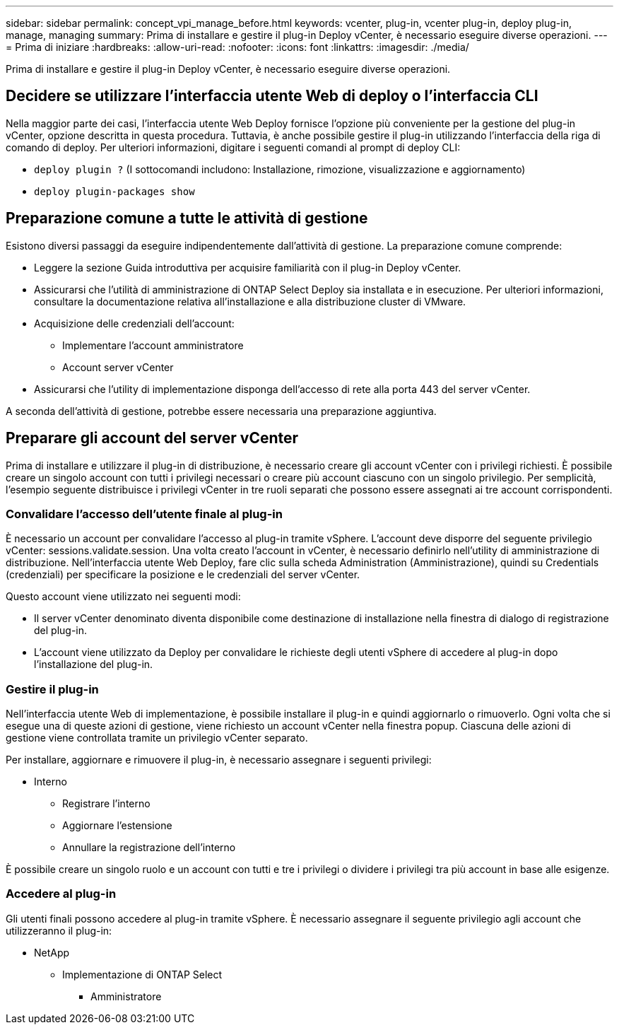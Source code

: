 ---
sidebar: sidebar 
permalink: concept_vpi_manage_before.html 
keywords: vcenter, plug-in, vcenter plug-in, deploy plug-in, manage, managing 
summary: Prima di installare e gestire il plug-in Deploy vCenter, è necessario eseguire diverse operazioni. 
---
= Prima di iniziare
:hardbreaks:
:allow-uri-read: 
:nofooter: 
:icons: font
:linkattrs: 
:imagesdir: ./media/


[role="lead"]
Prima di installare e gestire il plug-in Deploy vCenter, è necessario eseguire diverse operazioni.



== Decidere se utilizzare l'interfaccia utente Web di deploy o l'interfaccia CLI

Nella maggior parte dei casi, l'interfaccia utente Web Deploy fornisce l'opzione più conveniente per la gestione del plug-in vCenter, opzione descritta in questa procedura. Tuttavia, è anche possibile gestire il plug-in utilizzando l'interfaccia della riga di comando di deploy. Per ulteriori informazioni, digitare i seguenti comandi al prompt di deploy CLI:

* `deploy plugin ?` (I sottocomandi includono: Installazione, rimozione, visualizzazione e aggiornamento)
* `deploy plugin-packages show`




== Preparazione comune a tutte le attività di gestione

Esistono diversi passaggi da eseguire indipendentemente dall'attività di gestione. La preparazione comune comprende:

* Leggere la sezione Guida introduttiva per acquisire familiarità con il plug-in Deploy vCenter.
* Assicurarsi che l'utilità di amministrazione di ONTAP Select Deploy sia installata e in esecuzione.
Per ulteriori informazioni, consultare la documentazione relativa all'installazione e alla distribuzione cluster di VMware.
* Acquisizione delle credenziali dell'account:
+
** Implementare l'account amministratore
** Account server vCenter


* Assicurarsi che l'utility di implementazione disponga dell'accesso di rete alla porta 443 del server vCenter.


A seconda dell'attività di gestione, potrebbe essere necessaria una preparazione aggiuntiva.



== Preparare gli account del server vCenter

Prima di installare e utilizzare il plug-in di distribuzione, è necessario creare gli account vCenter con i privilegi richiesti. È possibile creare un singolo account con tutti i privilegi necessari o creare più account ciascuno con un singolo privilegio. Per semplicità, l'esempio seguente distribuisce i privilegi vCenter in tre ruoli separati che possono essere assegnati ai tre account corrispondenti.



=== Convalidare l'accesso dell'utente finale al plug-in

È necessario un account per convalidare l'accesso al plug-in tramite vSphere. L'account deve disporre del seguente privilegio vCenter: sessions.validate.session. Una volta creato l'account in vCenter, è necessario definirlo nell'utility di amministrazione di distribuzione. Nell'interfaccia utente Web Deploy, fare clic sulla scheda Administration (Amministrazione), quindi su Credentials (credenziali) per specificare la posizione e le credenziali del server vCenter.

Questo account viene utilizzato nei seguenti modi:

* Il server vCenter denominato diventa disponibile come destinazione di installazione nella finestra di dialogo di registrazione del plug-in.
* L'account viene utilizzato da Deploy per convalidare le richieste degli utenti vSphere di accedere al plug-in dopo l'installazione del plug-in.




=== Gestire il plug-in

Nell'interfaccia utente Web di implementazione, è possibile installare il plug-in e quindi aggiornarlo o rimuoverlo. Ogni volta che si esegue una di queste azioni di gestione, viene richiesto un account vCenter nella finestra popup. Ciascuna delle azioni di gestione viene controllata tramite un privilegio vCenter separato.

Per installare, aggiornare e rimuovere il plug-in, è necessario assegnare i seguenti privilegi:

* Interno
+
** Registrare l'interno
** Aggiornare l'estensione
** Annullare la registrazione dell'interno




È possibile creare un singolo ruolo e un account con tutti e tre i privilegi o dividere i privilegi tra più account in base alle esigenze.



=== Accedere al plug-in

Gli utenti finali possono accedere al plug-in tramite vSphere. È necessario assegnare il seguente privilegio agli account che utilizzeranno il plug-in:

* NetApp
+
** Implementazione di ONTAP Select
+
*** Amministratore





